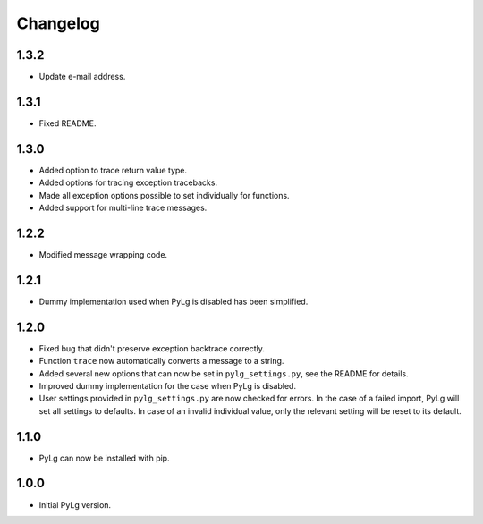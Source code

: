 Changelog
=========

1.3.2
-----

- Update e-mail address.

1.3.1
-----

- Fixed README.

1.3.0
-----

- Added option to trace return value type.
- Added options for tracing exception tracebacks.
- Made all exception options possible to set individually for functions.
- Added support for multi-line trace messages.

1.2.2
-----

- Modified message wrapping code.

1.2.1
-----

- Dummy implementation used when PyLg is disabled has been simplified.

1.2.0
-----

- Fixed bug that didn't preserve exception backtrace correctly.

- Function ``trace`` now automatically converts a message to a string.

- Added several new options that can now be set in
  ``pylg_settings.py``, see the README for details.

- Improved dummy implementation for the case when PyLg is disabled.

- User settings provided in ``pylg_settings.py`` are now checked for
  errors. In the case of a failed import, PyLg will set all settings
  to defaults. In case of an invalid individual value, only the
  relevant setting will be reset to its default.

1.1.0
-----

- PyLg can now be installed with pip.

1.0.0
-----

- Initial PyLg version.
